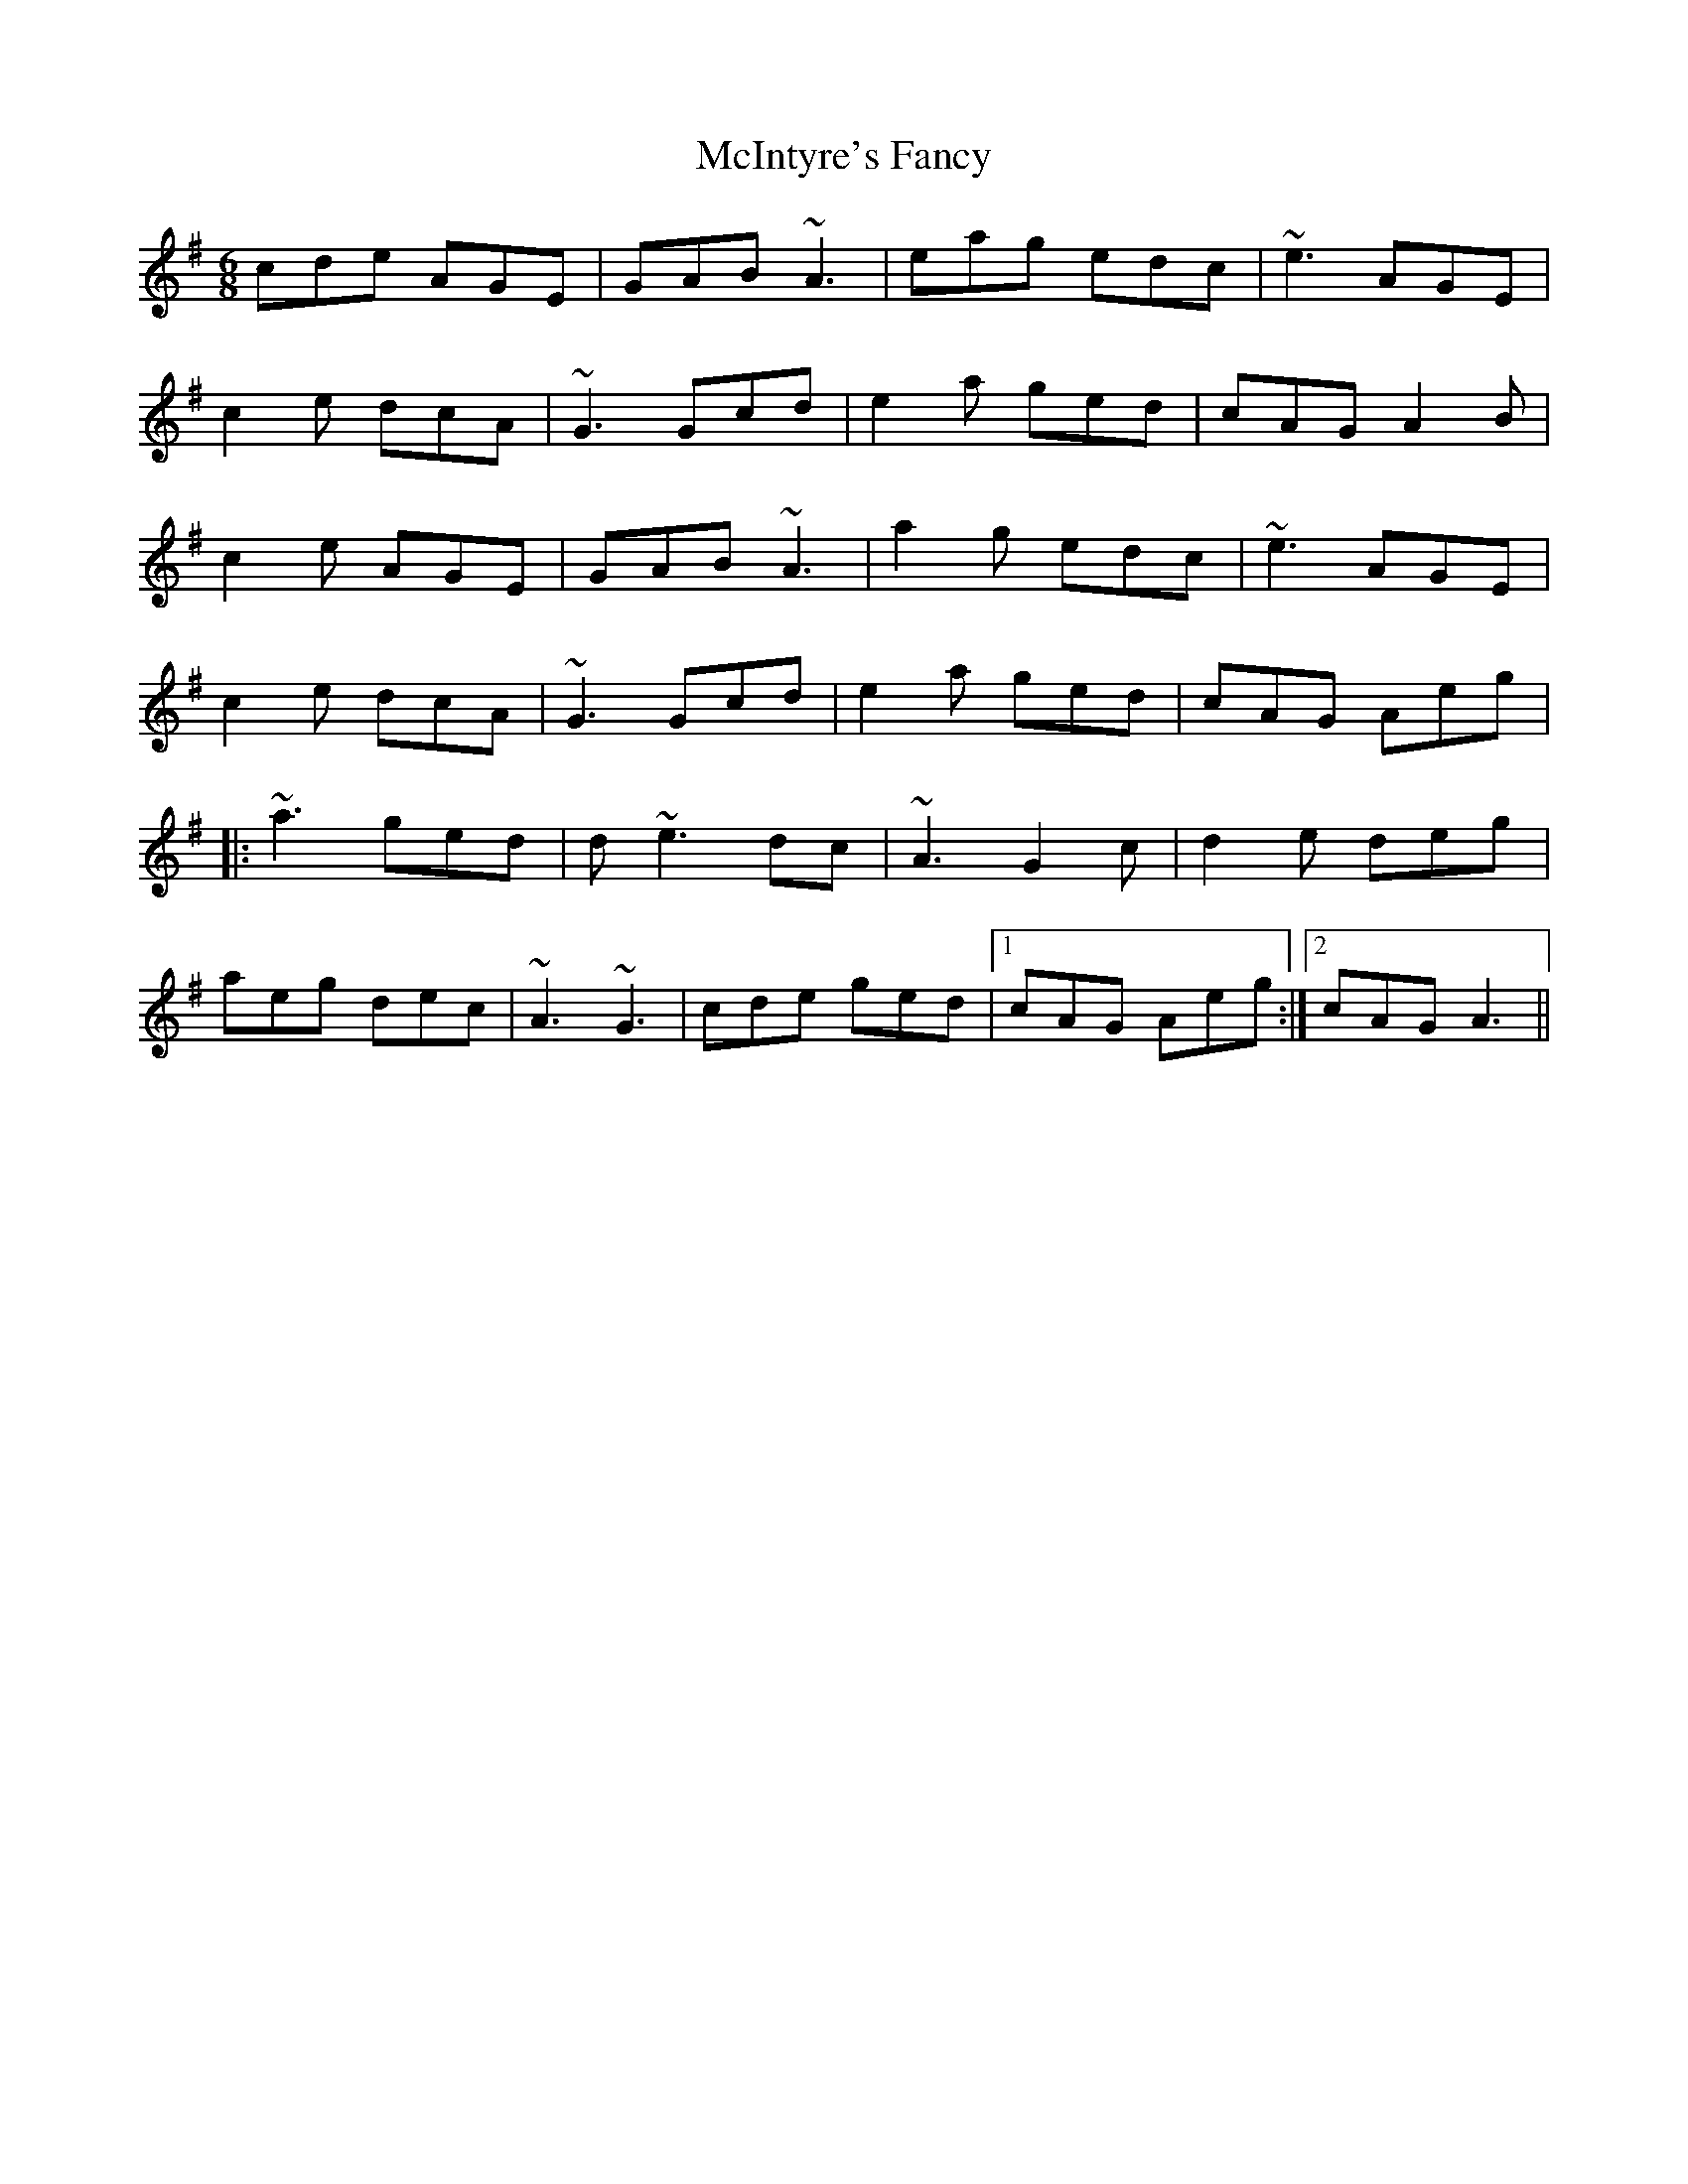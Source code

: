 X: 26155
T: McIntyre's Fancy
R: jig
M: 6/8
K: Adorian
cde AGE|GAB ~A3|eag edc|~e3 AGE|
c2 e dcA|~G3 Gcd|e2a ged|cAG A2B|
c2 e AGE|GAB ~A3|a2g edc|~e3 AGE|
c2 e dcA|~G3 Gcd|e2a ged|cAG Aeg|
|:~a3 ged|d~e3dc|~A3 G2c|d2e deg|
aeg dec|~A3 ~G3|cde ged|1 cAG Aeg:|2 cAG A3||

